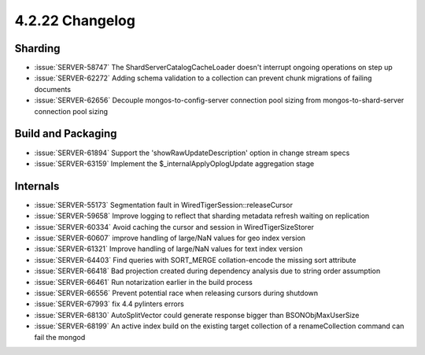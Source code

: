 .. _4.2.22-changelog:

4.2.22 Changelog
----------------

Sharding
~~~~~~~~

- :issue:`SERVER-58747` The ShardServerCatalogCacheLoader doesn't interrupt ongoing operations on step up 
- :issue:`SERVER-62272` Adding schema validation to a collection can prevent chunk migrations of failing documents
- :issue:`SERVER-62656` Decouple mongos-to-config-server connection pool sizing from mongos-to-shard-server connection pool sizing

Build and Packaging
~~~~~~~~~~~~~~~~~~~

- :issue:`SERVER-61894` Support the 'showRawUpdateDescription' option in change stream specs
- :issue:`SERVER-63159` Implement the $_internalApplyOplogUpdate aggregation stage

Internals
~~~~~~~~~

- :issue:`SERVER-55173` Segmentation fault in WiredTigerSession::releaseCursor
- :issue:`SERVER-59658` Improve logging to reflect that sharding metadata refresh waiting on replication
- :issue:`SERVER-60334` Avoid caching the cursor and session in WiredTigerSizeStorer
- :issue:`SERVER-60607` improve handling of large/NaN values for geo index version
- :issue:`SERVER-61321` Improve handling of large/NaN values for text index version
- :issue:`SERVER-64403` Find queries with SORT_MERGE collation-encode the missing sort attribute 
- :issue:`SERVER-66418` Bad projection created during dependency analysis due to string order assumption
- :issue:`SERVER-66461` Run notarization earlier in the build process
- :issue:`SERVER-66556` Prevent potential race when releasing cursors during shutdown
- :issue:`SERVER-67993` fix 4.4 pylinters errors
- :issue:`SERVER-68130` AutoSplitVector could generate response bigger than BSONObjMaxUserSize
- :issue:`SERVER-68199` An active index build on the existing target collection of a renameCollection command can fail the mongod

